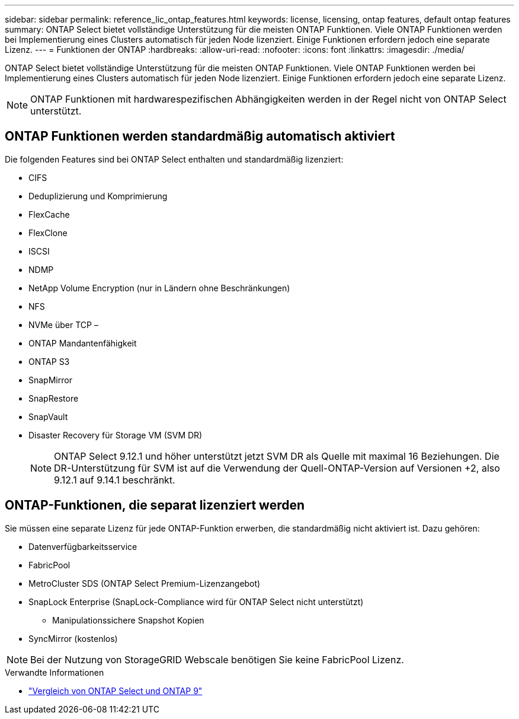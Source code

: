 ---
sidebar: sidebar 
permalink: reference_lic_ontap_features.html 
keywords: license, licensing, ontap features, default ontap features 
summary: ONTAP Select bietet vollständige Unterstützung für die meisten ONTAP Funktionen. Viele ONTAP Funktionen werden bei Implementierung eines Clusters automatisch für jeden Node lizenziert. Einige Funktionen erfordern jedoch eine separate Lizenz. 
---
= Funktionen der ONTAP
:hardbreaks:
:allow-uri-read: 
:nofooter: 
:icons: font
:linkattrs: 
:imagesdir: ./media/


[role="lead"]
ONTAP Select bietet vollständige Unterstützung für die meisten ONTAP Funktionen. Viele ONTAP Funktionen werden bei Implementierung eines Clusters automatisch für jeden Node lizenziert. Einige Funktionen erfordern jedoch eine separate Lizenz.


NOTE: ONTAP Funktionen mit hardwarespezifischen Abhängigkeiten werden in der Regel nicht von ONTAP Select unterstützt.



== ONTAP Funktionen werden standardmäßig automatisch aktiviert

Die folgenden Features sind bei ONTAP Select enthalten und standardmäßig lizenziert:

* CIFS
* Deduplizierung und Komprimierung
* FlexCache
* FlexClone
* ISCSI
* NDMP
* NetApp Volume Encryption (nur in Ländern ohne Beschränkungen)
* NFS
* NVMe über TCP –
* ONTAP Mandantenfähigkeit
* ONTAP S3
* SnapMirror
* SnapRestore
* SnapVault
* Disaster Recovery für Storage VM (SVM DR)
+

NOTE: ONTAP Select 9.12.1 und höher unterstützt jetzt SVM DR als Quelle mit maximal 16 Beziehungen. Die DR-Unterstützung für SVM ist auf die Verwendung der Quell-ONTAP-Version auf Versionen +2, also 9.12.1 auf 9.14.1 beschränkt.





== ONTAP-Funktionen, die separat lizenziert werden

Sie müssen eine separate Lizenz für jede ONTAP-Funktion erwerben, die standardmäßig nicht aktiviert ist. Dazu gehören:

* Datenverfügbarkeitsservice
* FabricPool
* MetroCluster SDS (ONTAP Select Premium-Lizenzangebot)
* SnapLock Enterprise (SnapLock-Compliance wird für ONTAP Select nicht unterstützt)
+
** Manipulationssichere Snapshot Kopien


* SyncMirror (kostenlos)



NOTE: Bei der Nutzung von StorageGRID Webscale benötigen Sie keine FabricPool Lizenz.

.Verwandte Informationen
* link:concept_ots_overview.html#comparing-ontap-select-and-ontap-9["Vergleich von ONTAP Select und ONTAP 9"]

